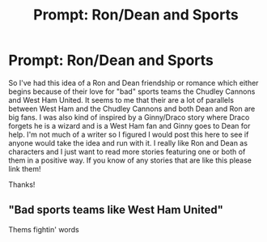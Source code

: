 #+TITLE: Prompt: Ron/Dean and Sports

* Prompt: Ron/Dean and Sports
:PROPERTIES:
:Author: FN-21NineNine
:Score: 6
:DateUnix: 1494375836.0
:DateShort: 2017-May-10
:END:
So I've had this idea of a Ron and Dean friendship or romance which either begins because of their love for "bad" sports teams the Chudley Cannons and West Ham United. It seems to me that their are a lot of parallels between West Ham and the Chudley Cannons and both Dean and Ron are big fans. I was also kind of inspired by a Ginny/Draco story where Draco forgets he is a wizard and is a West Ham fan and Ginny goes to Dean for help. I'm not much of a writer so I figured I would post this here to see if anyone would take the idea and run with it. I really like Ron and Dean as characters and I just want to read more stories featuring one or both of them in a positive way. If you know of any stories that are like this please link them!

Thanks!


** "Bad sports teams like West Ham United"

Thems fightin' words
:PROPERTIES:
:Author: RenegadeNine
:Score: 3
:DateUnix: 1494440313.0
:DateShort: 2017-May-10
:END:

